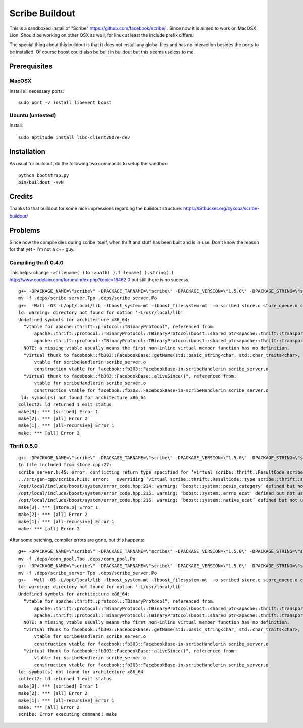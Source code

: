 Scribe Buildout
===============

This is a sandboxed install of "Scribe" https://github.com/facebook/scribe/ . 
Since now it is aimed to work on MacOSX Lion. Should be working 
on other OSX as well, for linux at least the include prefix differs. 

The special thing about this buildout is that it does not install
any global files and has no interaction besides the ports to 
be installed. Of course boost could also be built in buildout
but this seems useless to me. 

Prerequisites
-------------

MacOSX
......

Install all necessary ports::

    sudo port -v install libevent boost

Ubuntu (untested)
.................

Install::
    
    sudo aptitude install libc-client2007e-dev 

Installation
------------

As usual for buildout, do the following two commands to setup the
sandbox::

    python bootstrap.py
    bin/buildout -vvN

Credits
-------

Thanks to that buildout for some nice impressions regarding the
buildout structure: https://bitbucket.org/cykooz/scribe-buildout/

Problems
--------

Since now the compile dies during scribe itself, when thrift and stuff
has been built and is in use. Don't know the reason for that yet - 
I'm not a c++ guy.

Compiling thrift 0.4.0
......................

This helps: change ``->filename( )`` to ``->path( ).filename( ).string( )`` 
http://www.codelain.com/forum/index.php?topic=16462.0 but still there 
is no success.

::

    g++ -DPACKAGE_NAME=\"scribe\" -DPACKAGE_TARNAME=\"scribe\" -DPACKAGE_VERSION=\"1.5.0\" -DPACKAGE_STRING=\"scribe\ 1.5.0\" -DPACKAGE_BUGREPORT=\"\" -DPACKAGE_URL=\"\" -DPACKAGE=\"scribe\" -DVERSION=\"1.5.0\" -DHAVE_BOOST=/\*\*/ -DHAVE_BOOST_SYSTEM=/\*\*/ -DHAVE_BOOST_FILESYSTEM=/\*\*/ -I.  -I.. -I/Users/andi/project/scribe/parts/thrift/include -I/Users/andi/project/scribe/parts/thrift/include/thrift -I/Users/andi/project/scribe/parts/thrift/include/thrift -I/Users/andi/project/scribe/parts/thrift/include/thrift/fb303 -I/usr/local/include -I/opt/local/include   -I /Users/andi/project/scribe/parts/trift/share  -Wall -O3 -MT scribe_server.o -MD -MP -MF .deps/scribe_server.Tpo -c -o scribe_server.o scribe_server.cpp
    mv -f .deps/scribe_server.Tpo .deps/scribe_server.Po
    g++  -Wall -O3 -L/opt/local/lib -lboost_system-mt -lboost_filesystem-mt  -o scribed store.o store_queue.o conf.o file.o conn_pool.o scribe_server.o   -L/Users/andi/project/scribe/parts/thrift/lib -L/Users/andi/project/scribe/parts/thrift/lib -L/usr/local/lib -lfb303 -lthrift -lthriftnb -levent -lpthread  libscribe.a 
    ld: warning: directory not found for option '-L/usr/local/lib'
    Undefined symbols for architecture x86_64:
      "vtable for apache::thrift::protocol::TBinaryProtocol", referenced from:
          apache::thrift::protocol::TBinaryProtocol::TBinaryProtocol(boost::shared_ptr<apache::thrift::transport::TTransport>)in conn_pool.o
          apache::thrift::protocol::TBinaryProtocol::TBinaryProtocol(boost::shared_ptr<apache::thrift::transport::TTransport>, int, int, bool, bool)in scribe_server.o
      NOTE: a missing vtable usually means the first non-inline virtual member function has no definition.
      "virtual thunk to facebook::fb303::FacebookBase::getName(std::basic_string<char, std::char_traits<char>, std::allocator<char> >&)", referenced from:
          vtable for scribeHandlerin scribe_server.o
          construction vtable for facebook::fb303::FacebookBase-in-scribeHandlerin scribe_server.o
      "virtual thunk to facebook::fb303::FacebookBase::aliveSince()", referenced from:
          vtable for scribeHandlerin scribe_server.o
          construction vtable for facebook::fb303::FacebookBase-in-scribeHandlerin scribe_server.o
     ld: symbol(s) not found for architecture x86_64
    collect2: ld returned 1 exit status
    make[3]: *** [scribed] Error 1
    make[2]: *** [all] Error 2
    make[1]: *** [all-recursive] Error 1
    make: *** [all] Error 2

Thrift 0.5.0
............

::

    g++ -DPACKAGE_NAME=\"scribe\" -DPACKAGE_TARNAME=\"scribe\" -DPACKAGE_VERSION=\"1.5.0\" -DPACKAGE_STRING=\"scribe\ 1.5.0\" -DPACKAGE_BUGREPORT=\"\" -DPACKAGE_URL=\"\" -DPACKAGE=\"scribe\" -DVERSION=\"1.5.0\" -DHAVE_BOOST=/\*\*/ -DHAVE_BOOST_SYSTEM=/\*\*/ -DHAVE_BOOST_FILESYSTEM=/\*\*/ -I.  -I.. -I/Users/andi/project/scribe/parts/thrift/include -I/Users/andi/project/scribe/parts/thrift/include/thrift -I/Users/andi/project/scribe/parts/thrift/include/thrift -I/Users/andi/project/scribe/parts/thrift/include/thrift/fb303 -I/usr/local/include -I/opt/local/include   -I /Users/andi/project/scribe/parts/trift/share  -Wall -O3 -MT store.o -MD -MP -MF .deps/store.Tpo -c -o store.o store.cpp
    In file included from store.cpp:27:
    scribe_server.h:45: error: conflicting return type specified for ‘virtual scribe::thrift::ResultCode scribeHandler::Log(const std::vector<scribe::thrift::LogEntry, std::allocator<scribe::thrift::LogEntry> >&)’
    ../src/gen-cpp/scribe.h:18: error:   overriding ‘virtual scribe::thrift::ResultCode::type scribe::thrift::scribeIf::Log(const std::vector<scribe::thrift::LogEntry, std::allocator<scribe::thrift::LogEntry> >&)’
    /opt/local/include/boost/system/error_code.hpp:214: warning: ‘boost::system::posix_category’ defined but not used
    /opt/local/include/boost/system/error_code.hpp:215: warning: ‘boost::system::errno_ecat’ defined but not used
    /opt/local/include/boost/system/error_code.hpp:216: warning: ‘boost::system::native_ecat’ defined but not used
    make[3]: *** [store.o] Error 1
    make[2]: *** [all] Error 2
    make[1]: *** [all-recursive] Error 1
    make: *** [all] Error 2

After some patching, compiler errors are gone, but this happens::

    g++ -DPACKAGE_NAME=\"scribe\" -DPACKAGE_TARNAME=\"scribe\" -DPACKAGE_VERSION=\"1.5.0\" -DPACKAGE_STRING=\"scribe\ 1.5.0\" -DPACKAGE_BUGREPORT=\"\" -DPACKAGE_URL=\"\" -DPACKAGE=\"scribe\" -DVERSION=\"1.5.0\" -DHAVE_BOOST=/\*\*/ -DHAVE_BOOST_SYSTEM=/\*\*/ -DHAVE_BOOST_FILESYSTEM=/\*\*/ -I.  -I.. -I/Users/andi/project/scribe/parts/thrift/include -I/Users/andi/project/scribe/parts/thrift/include/thrift -I/Users/andi/project/scribe/parts/thrift/include/thrift -I/Users/andi/project/scribe/parts/thrift/include/thrift/fb303 -I/usr/local/include -I/opt/local/include   -I /Users/andi/project/scribe/parts/trift/share  -Wall -O3 -MT conn_pool.o -MD -MP -MF .deps/conn_pool.Tpo -c -o conn_pool.o conn_pool.cpp
    mv -f .deps/conn_pool.Tpo .deps/conn_pool.Po
    g++ -DPACKAGE_NAME=\"scribe\" -DPACKAGE_TARNAME=\"scribe\" -DPACKAGE_VERSION=\"1.5.0\" -DPACKAGE_STRING=\"scribe\ 1.5.0\" -DPACKAGE_BUGREPORT=\"\" -DPACKAGE_URL=\"\" -DPACKAGE=\"scribe\" -DVERSION=\"1.5.0\" -DHAVE_BOOST=/\*\*/ -DHAVE_BOOST_SYSTEM=/\*\*/ -DHAVE_BOOST_FILESYSTEM=/\*\*/ -I.  -I.. -I/Users/andi/project/scribe/parts/thrift/include -I/Users/andi/project/scribe/parts/thrift/include/thrift -I/Users/andi/project/scribe/parts/thrift/include/thrift -I/Users/andi/project/scribe/parts/thrift/include/thrift/fb303 -I/usr/local/include -I/opt/local/include   -I /Users/andi/project/scribe/parts/trift/share  -Wall -O3 -MT scribe_server.o -MD -MP -MF .deps/scribe_server.Tpo -c -o scribe_server.o scribe_server.cpp
    mv -f .deps/scribe_server.Tpo .deps/scribe_server.Po
    g++  -Wall -O3 -L/opt/local/lib -lboost_system-mt -lboost_filesystem-mt  -o scribed store.o store_queue.o conf.o file.o conn_pool.o scribe_server.o   -L/Users/andi/project/scribe/parts/thrift/lib -L/Users/andi/project/scribe/parts/thrift/lib -L/usr/local/lib -lfb303 -lthrift -lthriftnb -levent -lpthread  libscribe.a 
    ld: warning: directory not found for option '-L/usr/local/lib'
    Undefined symbols for architecture x86_64:
      "vtable for apache::thrift::protocol::TBinaryProtocol", referenced from:
          apache::thrift::protocol::TBinaryProtocol::TBinaryProtocol(boost::shared_ptr<apache::thrift::transport::TTransport>)in conn_pool.o
          apache::thrift::protocol::TBinaryProtocol::TBinaryProtocol(boost::shared_ptr<apache::thrift::transport::TTransport>, int, int, bool, bool)in scribe_server.o
      NOTE: a missing vtable usually means the first non-inline virtual member function has no definition.
      "virtual thunk to facebook::fb303::FacebookBase::getName(std::basic_string<char, std::char_traits<char>, std::allocator<char> >&)", referenced from:
          vtable for scribeHandlerin scribe_server.o
          construction vtable for facebook::fb303::FacebookBase-in-scribeHandlerin scribe_server.o
      "virtual thunk to facebook::fb303::FacebookBase::aliveSince()", referenced from:
          vtable for scribeHandlerin scribe_server.o
          construction vtable for facebook::fb303::FacebookBase-in-scribeHandlerin scribe_server.o
    ld: symbol(s) not found for architecture x86_64
    collect2: ld returned 1 exit status
    make[3]: *** [scribed] Error 1
    make[2]: *** [all] Error 2
    make[1]: *** [all-recursive] Error 1
    make: *** [all] Error 2
    scribe: Error executing command: make 
